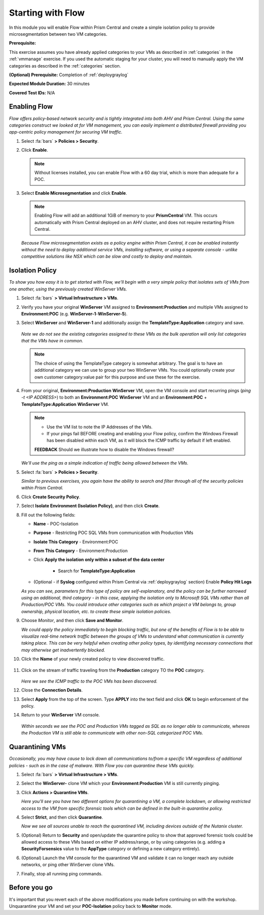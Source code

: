 .. _flowbasic:

-------------------
Starting with Flow
-------------------

In this module you will enable Flow within Prism Central and create a simple isolation policy to provide microsegmentation between two VM categories.

**Prerequisite:**

This exercise assumes you have already applied categories to your VMs as described in :ref:`categories` in the :ref:`vmmanage` exercise. If you used the automatic staging for your cluster, you will need to manually apply the VM categories as described in the :ref:`categories` section.

**(Optional) Prerequisite:** Completion of :ref:`deploygraylog`

**Expected Module Duration:** 30 minutes

**Covered Test IDs:** N/A

Enabling Flow
+++++++++++++

*Flow offers policy-based network security and is tightly integrated into both AHV and Prism Central. Using the same categories construct we looked at for VM management, you can easily implement a distributed firewall providing you app-centric policy management for securing VM traffic.*

#. Select :fa:`bars` **> Policies > Security**.

#. Click **Enable**.

   .. note::

      Without licenses installed, you can enable Flow with a 60 day trial, which is more than adequate for a POC.

#. Select **Enable Microsegmentation** and click **Enable**.

   .. note::

      Enabling Flow will add an additional 1GiB of memory to your **PrismCentral** VM. This occurs automatically with Prism Central deployed on an AHV cluster, and does not require restarting Prism Central.

   *Because Flow microsegmentation exists as a policy engine within Prism Central, it can be enabled instantly without the need to deploy additional service VMs, installing software, or using a separate console - unlike competitive solutions like NSX which can be slow and costly to deploy and maintain.*

Isolation Policy
++++++++++++++++

*To show you how easy it is to get started with Flow, we'll begin with a very simple policy that isolates sets of VMs from one another, using the previously created WinServer VMs.*

#. Select :fa:`bars` **> Virtual Infrastructure > VMs**.

#. Verify you have your original **WinServer** VM assigned to **Environment:Production** and multiple VMs assigned to **Environment:POC** (e.g. **WinServer-1**-**WinServer-5**).

#. Select **WinServer** and **WinServer-1** and additionally assign the **TemplateType:Application** category and save.

   .. figure:: images/0.png

   *Note we do not see the existing categories assigned to these VMs as the bulk operation will only list categories that the VMs have in common.*

   .. note::

      The choice of using the TemplateType category is somewhat arbitrary. The goal is to have an additional category we can use to group your two WinServer VMs. You could optionally create your own customer category:value pair for this purpose and use these for the exercise.

#. From your original, **Environment:Production** **WinServer** VM, open the VM console and start recurring pings (`ping -t <IP ADDRESS>`) to both an **Environment:POC** **WinServer** VM and an **Environment:POC** + **TemplateType:Application** **WinServer** VM.

   .. figure:: images/1.png

   .. note::

      - Use the VM list to note the IP Addresses of the VMs.

      - If your pings fail BEFORE creating and enabling your Flow policy, confirm the Windows Firewall has been disabled within each VM, as it will block the ICMP traffic by default if left enabled.

      **FEEDBACK** Should we illustrate how to disable the Windows firewall?

   *We'll use the ping as a simple indication of traffic being allowed between the VMs.*

#. Select :fa:`bars` **> Policies > Security**.

   *Similar to previous exercises, you again have the ability to search and filter through all of the security policies within Prism Central.*

#. Click **Create Security Policy**.

#. Select **Isolate Environment (Isolation Policy)**, and then click **Create**.

#. Fill out the following fields:

   - **Name** - POC-Isolation
   - **Purpose** - Restricting POC SQL VMs from communication with Production VMs
   - **Isolate This Category** - Environment:POC
   - **From This Category** - Environment:Production
   - Click **Apply the isolation only within a subset of the data center**

      - Search for **TemplateType:Application**

   - (Optional - if **Syslog** configured within Prism Central via :ref:`deploygraylog` section) Enable **Policy Hit Logs**

   *As you can see, parameters for this type of policy are self-explanatory, and the policy can be further narrowed using an additional, third category - in this case, applying the isolation only to Microsoft SQL VMs rather than all Production/POC VMs. You could introduce other categories such as which project a VM belongs to, group ownership, physical location, etc. to create these simple isolation policies.*

#. Choose *Monitor*, and then click **Save and Monitor**.

   *We could apply the policy immediately to begin blocking traffic, but one of the benefits of Flow is to be able to visualize real-time network traffic between the groups of VMs to understand what communication is currently taking place. This can be very helpful when creating other policy types, by identifying necessary connections that may otherwise get inadvertently blocked.*

#. Click the **Name** of your newly created policy to view discovered traffic.

   .. figure:: images/3.png

#. Click on the stream of traffic traveling from the **Production** category TO the **POC** category.

   .. figure:: images/4.png

   *Here we see the ICMP traffic to the POC VMs has been discovered.*

#. Close the **Connection Details**.

#. Select **Apply** from the top of the screen. Type **APPLY** into the text field and click **OK** to begin enforcement of the policy.

#. Return to your **WinServer** VM console.

   .. figure:: images/5.png

   *Within seconds we see the POC and Production VMs tagged as SQL as no longer able to communicate, whereas the Production VM is still able to communicate with other non-SQL categorized POC VMs.*

Quarantining VMs
++++++++++++++++

*Occasionally, you may have cause to lock down all communications to/from a specific VM regardless of additional policies - such as in the case of malware. With Flow you can quarantine these VMs quickly.*

#. Select :fa:`bars` **> Virtual Infrastructure > VMs**.

#. Select the **WinServer-** clone VM which your **Environment:Production** VM is still currently pinging.

#. Click **Actions > Quarantine VMs**.

   *Here you'll see you have two different options for quarantining a VM, a complete lockdown, or allowing restricted access to the VM from specific forensic tools which can be defined in the built-in quarantine policy.*

#. Select **Strict**, and then click **Quarantine**.

   *Now we see all sources unable to reach the quarantined VM, including devices outside of the Nutanix cluster.*

#. (Optional) Return to **Security** and open/update the quarantine policy to show that approved forensic tools could be allowed access to these VMs based on either IP address/range, or by using categories (e.g. adding a **SecurityForsensics** value to the **AppType** category or defining a new category entirely).

#. (Optional) Launch the VM console for the quarantined VM and validate it can no longer reach any outside networks, or ping other WinServer clone VMs.

#. Finally, stop all running ping commands.

Before you go
+++++++++++++

It's important that you revert each of the above modifications you made before continuing on with the workshop. Unquarantine your VM and set your **POC-Isolation** policy back to **Monitor** mode.
